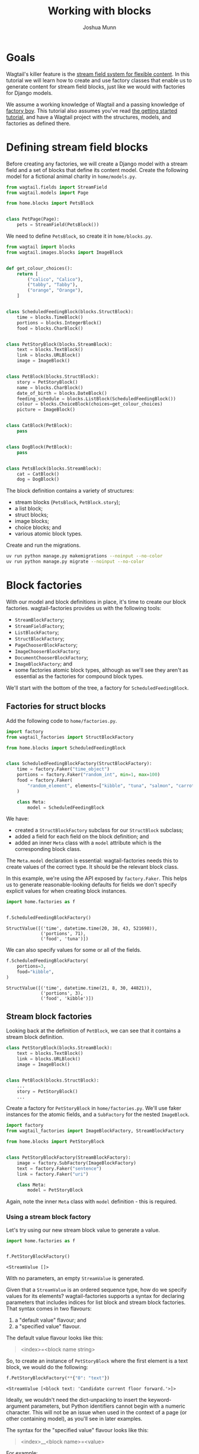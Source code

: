 #+TITLE: Working with blocks
#+AUTHOR: Joshua Munn
#+EMAIL: public@elysee-munn.family
#+OPTIONS: toc:nil num:nil
#+PROPERTY: header-args:python :python "uv run python" :session working-with-blocks-django :exports code
#+PROPERTY: header-args:bash :session shell

* Init :noexport:

#+begin_src python :exports none :var root = (expand-file-name (project-root (project-current)))
  import os
  import django

  os.chdir(root)
  os.environ.setdefault("DJANGO_SETTINGS_MODULE", "tutorial.settings.dev")
  django.setup()
#+end_src

#+RESULTS:
: None

* Prerequisites from getting-started tutorial :noexport:

The following code blocks are automatically extracted from the getting-started tutorial, as if we just tangle this file without them it overwrites the model definitions from that file.

#+begin_src elisp :exports none :results value drawer
  (defun extract-all-tangle-blocks (file)
    "Extract all src blocks that have :tangle parameter from FILE."
    (with-temp-buffer
      (insert-file-contents file)
      (goto-char (point-min))
      (let ((blocks '()))
        (while (re-search-forward "^#\\+begin_src.*:tangle" nil t)
          (beginning-of-line)
          (let ((block-start (point)))
            (when (re-search-forward "^#\\+end_src" nil t)
              (push (buffer-substring-no-properties block-start (point)) blocks))))
        (reverse blocks))))

  (let* ((getting-started-path (expand-file-name "docs/tutorials/getting-started.org" (project-root (project-current))))
         (tangle-blocks (extract-all-tangle-blocks getting-started-path)))
    (if tangle-blocks
        (string-join tangle-blocks "\n\n")
      ""))
#+end_src

#+RESULTS:
:results:
#+begin_src python :eval no :tangle "../../home/models.py" :comments link
  from wagtail.models import Page


  class HomePage(Page):
      pass
#+end_src

#+begin_src python :eval no :tangle "../../home/models.py" :comments link
  from django.db import models
  from wagtail.documents import get_document_model
  from wagtail.images import get_image_model


  class BlogPage(Page):
      hero_image = models.ForeignKey(
          get_image_model(),
          on_delete=models.PROTECT,
          related_name="+",
      )
      splash_text = models.TextField(blank=True)
      related_page = models.ForeignKey(
          Page,
          null=True,
          blank=True,
          on_delete=models.SET_NULL,
          related_name="related_pages",
      )
      policy = models.ForeignKey(
          get_document_model(),
          null=True,
          blank=True,
          on_delete=models.SET_NULL,
          related_name="+",
      )
#+end_src

#+begin_src python :eval no :tangle "../../home/factories.py" :comments link
  import factory
  from wagtail_factories import PageFactory

  from home.models import HomePage


  class HomePageFactory(PageFactory):
      class Meta:
          model = HomePage
#+end_src

#+begin_src python :eval no :tangle "../../home/factories.py" :comments link
  from wagtail_factories import DocumentFactory, ImageFactory

  from home.models import BlogPage


  class BlogPageFactory(PageFactory):
      hero_image = factory.SubFactory(ImageFactory)
      splash_text = factory.Faker("paragraph")
      related_page = factory.SubFactory(PageFactory)
      policy = factory.SubFactory(DocumentFactory)

      class Meta:
          model = BlogPage
#+end_src
:end:

* Goals

Wagtail's killer feature is the [[https://docs.wagtail.org/en/stable/topics/streamfield.html][stream field system for flexible content]]. In this tutorial we will learn how to create and use factory classes that enable us to generate content for stream field blocks, just like we would with factories for Django models.

We assume a working knowledge of Wagtail and a passing knowledge of [[https://factoryboy.readthedocs.io/en/stable/][factory boy]]. This tutorial also assumes you've read [[file:getting-started.rst][the getting started tutorial]], and have a Wagtail project with the structures, models, and factories as defined there.

* Defining stream field blocks

Before creating any factories, we will create a Django model with a stream field and a set of blocks that define its content model. Create the following model for a fictional animal charity in ~home/models.py~.

#+begin_src python :eval no :tangle "../../home/models.py" :comments link
  from wagtail.fields import StreamField
  from wagtail.models import Page

  from home.blocks import PetsBlock


  class PetPage(Page):
      pets = StreamField(PetsBlock())
#+end_src

We need to define ~PetsBlock~, so create it in ~home/blocks.py~.

#+begin_src python :eval no :tangle "../../home/blocks.py" :comments link
  from wagtail import blocks
  from wagtail.images.blocks import ImageBlock


  def get_colour_choices():
      return [
          ("calico", "Calico"),
          ("tabby", "Tabby"),
          ("orange", "Orange"),
      ]


  class ScheduledFeedingBlock(blocks.StructBlock):
      time = blocks.TimeBlock()
      portions = blocks.IntegerBlock()
      food = blocks.CharBlock()


  class PetStoryBlock(blocks.StreamBlock):
      text = blocks.TextBlock()
      link = blocks.URLBlock()
      image = ImageBlock()


  class PetBlock(blocks.StructBlock):
      story = PetStoryBlock()
      name = blocks.CharBlock()
      date_of_birth = blocks.DateBlock()
      feeding_schedule = blocks.ListBlock(ScheduledFeedingBlock())
      colour = blocks.ChoiceBlock(choices=get_colour_choices)
      picture = ImageBlock()


  class CatBlock(PetBlock):
      pass


  class DogBlock(PetBlock):
      pass


  class PetsBlock(blocks.StreamBlock):
      cat = CatBlock()
      dog = DogBlock()
#+end_src

The block definition contains a variety of structures:

- stream blocks (~PetsBlock~, ~PetBlock.story~);
- a list block;
- struct blocks;
- image blocks;
- choice blocks; and
- various atomic block types.

Create and run the migrations.

#+begin_src bash :results output :exports code
  uv run python manage.py makemigrations --noinput --no-color
  uv run python manage.py migrate --noinput --no-color
#+end_src

#+RESULTS:
: Migrations for 'home':
:   home/migrations/0005_petpage.py
:     + Create model PetPage
: Operations to perform:
:   Apply all migrations: admin, auth, contenttypes, home, sessions, taggit, wagtailadmin, wagtailcore, wagtaildocs, wagtailembeds, wagtailforms, wagtailimages, wagtailredirects, wagtailsearch, wagtailusers
: Running migrations:
:   Applying home.0005_petpage... OK

* Block factories

With our model and block definitions in place, it's time to create our block factories. wagtail-factories provides us with the following tools:

- ~StreamBlockFactory~;
- ~StreamFieldFactory~;
- ~ListBlockFactory~;
- ~StructBlockFactory~;
- ~PageChooserBlockFactory~;
- ~ImageChooserBlockFactory~;
- ~DocumentChooserBlockFactory~;
- ~ImageBlockFactory~; and
- some factories atomic block types, although as we'll see they aren't as essential as the factories for compound block types.

We'll start with the bottom of the tree, a factory for ~ScheduledFeedingBlock~.

** Factories for struct blocks

Add the following code to ~home/factories.py~.

#+begin_src python :eval no :tangle "../../home/factories.py" :comments link
  import factory
  from wagtail_factories import StructBlockFactory

  from home.blocks import ScheduledFeedingBlock


  class ScheduledFeedingBlockFactory(StructBlockFactory):
      time = factory.Faker("time_object")
      portions = factory.Faker("random_int", min=1, max=100)
      food = factory.Faker(
          "random_element", elements=["kibble", "tuna", "salmon", "carrots"]
      )

      class Meta:
          model = ScheduledFeedingBlock
#+end_src

We have:

- created a ~StructBlockFactory~ subclass for our ~StructBlock~ subclass;
- added a field for each field on the block definition; and
- added an inner ~Meta~ class with a ~model~ attribute which is the corresponding block class.

The ~Meta.model~ declaration is essential: wagtail-factories needs this to create values of the correct type. It should be the relevant block class.

In this example, we're using the API exposed by ~factory.Faker~. This helps us to generate reasonable-looking defaults for fields we don't specify explicit values for when creating block instances.

#+begin_src python :exports both :results value pp
  import home.factories as f


  f.ScheduledFeedingBlockFactory()
#+end_src

#+RESULTS:
: StructValue([('time', datetime.time(20, 38, 43, 521698)),
:              ('portions', 71),
:              ('food', 'tuna')])

We can also specify values for some or all of the fields.

#+begin_src python :exports both :results value pp
  f.ScheduledFeedingBlockFactory(
      portions=3,
      food="kibble",
  )
#+end_src

#+RESULTS:
: StructValue([('time', datetime.time(21, 8, 30, 44821)),
:              ('portions', 3),
:              ('food', 'kibble')])

** Stream block factories

Looking back at the definition of ~PetBlock~, we can see that it contains a stream block definition.

#+begin_src python :eval never :exports code
  class PetStoryBlock(blocks.StreamBlock):
      text = blocks.TextBlock()
      link = blocks.URLBlock()
      image = ImageBlock()


  class PetBlock(blocks.StructBlock):
      ...
      story = PetStoryBlock()
      ...
#+end_src

Create a factory for ~PetStoryBlock~ in ~home/factories.py~. We'll use faker instances for the atomic fields, and a ~SubFactory~ for the nested ~ImageBlock~.

#+begin_src python :eval no :tangle "../../home/factories.py" :comments link
  import factory
  from wagtail_factories import ImageBlockFactory, StreamBlockFactory

  from home.blocks import PetStoryBlock


  class PetStoryBlockFactory(StreamBlockFactory):
      image = factory.SubFactory(ImageBlockFactory)
      text = factory.Faker("sentence")
      link = factory.Faker("uri")

      class Meta:
          model = PetStoryBlock
#+end_src

Again, note the inner ~Meta~ class with ~model~ definition - this is required.

*** Using a stream block factory

Let's try using our new stream block value to generate a value.

#+begin_src python :exports both :results value pp
  import home.factories as f


  f.PetStoryBlockFactory()
#+end_src

#+RESULTS:
: <StreamValue []>

With no parameters, an empty ~StreamValue~ is generated.

Given that a ~StreamValue~ is an ordered sequence type, how do we specify values for its elements? wagtail-factories supports a syntax for declaring parameters that includes indices for list block and stream block factories. That syntax comes in two flavours:

1. a "default value" flavour; and
2. a "specified value" flavour.

The default value flavour looks like this:

#+begin_quote
<index>=<block name string>
#+end_quote

So, to create an instance of ~PetStoryBlock~ where the first element is a text block, we would do the following:

#+begin_src python :exports both :results value pp
  f.PetStoryBlockFactory(**{"0": "text"})
#+end_src

#+RESULTS:
: <StreamValue [<block text: 'Candidate current floor forward.'>]>

Ideally, we wouldn't need the dict-unpacking to insert the keyword-argument parameters, but Python identifiers cannot begin with a numeric character. This will not be an issue when used in the context of a page (or other containing model), as you'll see in later examples.

The syntax for the "specified value" flavour looks like this:

#+begin_quote
<index>__<block name>=<value>
#+end_quote

For example:

#+begin_src python :exports both :results value pp
  f.PetStoryBlockFactory(**{"0__text": "hello"})
#+end_src

#+RESULTS:
: <StreamValue [<block text: 'hello'>]>

We can combine these two syntaxes arbitrarily, and create streams with multiple elements:

#+begin_src python :exports both :results value pp
  f.PetStoryBlockFactory(**{"0__text": "hello", "1": "link", "2": "text"})
#+end_src

#+RESULTS:
: <StreamValue [<block text: 'hello'>, <block link: 'https://www.harrington-peterson.com/category/categoriesregister.asp'>, <block text: 'Gas rather business design price fire score.'>]>

However, indices /must/ start at zero, and /must/ be sequential.

#+begin_src python :exports code :results value pp
  f.PetStoryBlockFactory(**{"0": "link", "7": "link"})
#+end_src

#+begin_quote
wagtail_factories.builder.InvalidDeclaration:
  Parameters for <PetStoryBlockFactory for <class 'home.blocks.PetStoryBlock'>>
  missing required index 1
#+end_quote

We can also use double-underscores to traverse the block definition tree, and specify values for nested compound blocks, such as the image block option in ~PetStoryBlock~.

#+begin_src python :exports code :results value pp
  with_image = f.PetStoryBlockFactory(**{"0__image__decorative": True})
  with_image[0].value.decorative
#+end_src

#+RESULTS:
: True

To specify multiple values for a particular nested block, we can add declarations with the same ~<index>__<block_name>~ prefix.

#+begin_src python :exports code :results value pp
  with_image = f.PetStoryBlockFactory(
      ,**{
          "0__image__decorative": False,
          "0__image__alt_text": "An orange cat lying in the sun",
      }
  )

  with_image[0].value.decorative, with_image[0].value.contextual_alt_text
#+end_src

#+RESULTS:
: (False, 'An orange cat lying in the sun')

** Tying it all together

#+begin_src python :eval no :tangle "../../home/factories.py" :comments link
  from wagtail_factories import (
      CharBlockFactory,
      ListBlockFactory,
      PageFactory,
      StreamFieldFactory,
  )
  from home.blocks import PetBlock, get_colour_choices, CatBlock, DogBlock, PetsBlock
  from home.models import PetPage


  class PetBlockFactory(StructBlockFactory):
      story = factory.SubFactory(PetStoryBlockFactory)
      name = factory.Faker("name")
      date_of_birth = factory.Faker("date_object")
      feeding_schedule = ListBlockFactory(ScheduledFeedingBlockFactory)
      colour = factory.Faker(
          "random_element", elements=[x[0] for x in get_colour_choices()]
      )
      picture = factory.SubFactory(ImageBlockFactory)

      class Meta:
          model = PetBlock


  class CatBlockFactory(PetBlockFactory):
      class Meta:
          model = CatBlock


  class DogBlockFactory(PetBlockFactory):
      class Meta:
          model = DogBlock


  class PetsBlockFactory(StreamBlockFactory):
      cat = factory.SubFactory(CatBlockFactory)
      dog = factory.SubFactory(DogBlockFactory)

      class Meta:
          model = PetsBlock


  class PetPageFactory(PageFactory):
      pets = StreamFieldFactory(PetsBlockFactory)

      class Meta:
          model = PetPage
#+end_src
